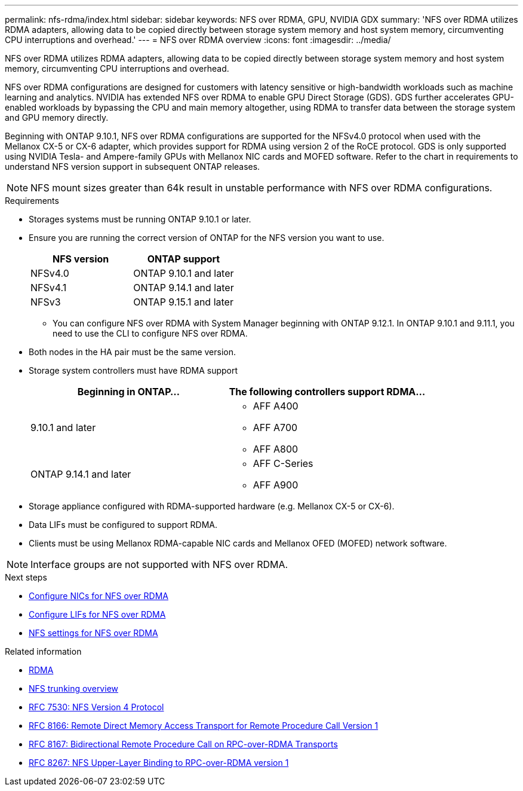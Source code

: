 ---
permalink: nfs-rdma/index.html
sidebar: sidebar
keywords: NFS over RDMA, GPU, NVIDIA GDX
summary: 'NFS over RDMA utilizes RDMA adapters, allowing data to be copied directly between storage system memory and host system memory, circumventing CPU interruptions and overhead.'
---
= NFS over RDMA overview
:icons: font
:imagesdir: ../media/


[.lead]
NFS over RDMA utilizes RDMA adapters, allowing data to be copied directly between storage system memory and host system memory, circumventing CPU interruptions and overhead. 

NFS over RDMA configurations are designed for customers with latency sensitive or high-bandwidth workloads such as machine learning and analytics. NVIDIA has extended NFS over RDMA to enable GPU Direct Storage (GDS). GDS further accelerates GPU-enabled workloads by bypassing the CPU and main memory altogether, using RDMA to transfer data between the storage system and GPU memory directly. 

Beginning with ONTAP 9.10.1, NFS over RDMA configurations are supported for the NFSv4.0 protocol when used with the Mellanox CX-5 or CX-6 adapter, which provides support for RDMA using version 2 of the RoCE protocol. GDS is only supported using NVIDIA Tesla- and Ampere-family GPUs with Mellanox NIC cards and MOFED software. Refer to the chart in requirements to understand NFS version support in subsequent ONTAP releases. 

[NOTE]
NFS mount sizes greater than 64k result in unstable performance with NFS over RDMA configurations.


.Requirements
* Storages systems must be running ONTAP 9.10.1 or later.
* Ensure you are running the correct version of ONTAP for the NFS version you want to use. 
+
[cols="2", options="header"]
|===
| NFS version | ONTAP support
| NFSv4.0 | ONTAP 9.10.1 and later 
| NFSv4.1 | ONTAP 9.14.1 and later
| NFSv3 | ONTAP 9.15.1 and later 
|===
** You can configure NFS over RDMA with System Manager beginning with ONTAP 9.12.1. In ONTAP 9.10.1 and 9.11.1, you need to use the CLI to configure NFS over RDMA.
* Both nodes in the HA pair must be the same version.
* Storage system controllers must have RDMA support
+
[cols="2", options="header"]
|===
| Beginning in ONTAP...
| The following controllers support RDMA...

| 9.10.1 and later
a| 
* AFF A400
* AFF A700
* AFF A800

| ONTAP 9.14.1 and later
a| 
* AFF C-Series
* AFF A900
|===

* Storage appliance configured with RDMA-supported hardware (e.g. Mellanox CX-5 or CX-6).
* Data LIFs must be configured to support RDMA. 
* Clients must be using Mellanox RDMA-capable NIC cards and Mellanox OFED (MOFED) network software. 

[NOTE]
Interface groups are not supported with NFS over RDMA.


.Next steps 
* xref:./configure-nics-task.adoc[Configure NICs for NFS over RDMA]
* xref:./configure-lifs-task.adoc[Configure LIFs for NFS over RDMA]
* xref:./configure-nfs-task.adoc[NFS settings for NFS over RDMA]

.Related information
* link:../concepts/rdma-concept.html[RDMA]
* xref:../nfs-trunking/index.html[NFS trunking overview]
* https://datatracker.ietf.org/doc/html/rfc7530[RFC 7530: NFS Version 4 Protocol^]
* https://datatracker.ietf.org/doc/html/rfc8166[RFC 8166: Remote Direct Memory Access Transport for Remote Procedure Call Version 1^]
* https://datatracker.ietf.org/doc/html/rfc8167[RFC 8167: Bidirectional Remote Procedure Call on RPC-over-RDMA Transports^]
* https://datatracker.ietf.org/doc/html/rfc8267[RFC 8267: NFS Upper-Layer Binding to RPC-over-RDMA version 1^]



// 2024 May 14, ONTAPDOC-1728
// 2024 may 13, ontapdoc-1982 / ontap-issues #1348
// 2024 april 29, ontapdoc-1713, ontapdoc-1935
// 2023 Dec 18, Jira 1528
// 6 Feb 2022, ONTAPDOC-856
// 06 OCT 2022, IE-582
